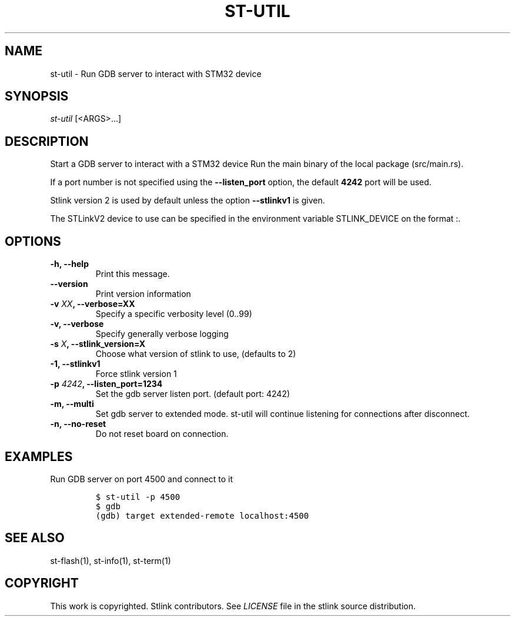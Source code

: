 .TH ST-UTIL 1 "Sep 2016" "Open Source STMicroelectronics Stlink Tools" "STLINK"
.SH NAME
.PP
st-util - Run GDB server to interact with STM32 device
.SH SYNOPSIS
.PP
\f[I]st-util\f[] [<ARGS>...]
.SH DESCRIPTION
.PP
Start a GDB server to interact with a STM32 device Run the main binary
of the local package (src/main.rs).
.PP
If a port number is not specified using the \f[B]--listen_port\f[]
option, the default \f[B]4242\f[] port will be used.
.PP
Stlink version 2 is used by default unless the option
\f[B]--stlinkv1\f[] is given.
.PP
The STLinkV2 device to use can be specified in the environment variable
STLINK_DEVICE on the format :.
.SH OPTIONS
.TP
.B -h, --help
Print this message.
.RS
.RE
.TP
.B --version
Print version information
.RS
.RE
.TP
.B -v \f[I]XX\f[], --verbose=XX
Specify a specific verbosity level (0..99)
.RS
.RE
.TP
.B -v, --verbose
Specify generally verbose logging
.RS
.RE
.TP
.B -s \f[I]X\f[], --stlink_version=X
Choose what version of stlink to use, (defaults to 2)
.RS
.RE
.TP
.B -1, --stlinkv1
Force stlink version 1
.RS
.RE
.TP
.B -p \f[I]4242\f[], --listen_port=1234
Set the gdb server listen port.
(default port: 4242)
.RS
.RE
.TP
.B -m, --multi
Set gdb server to extended mode.
st-util will continue listening for connections after disconnect.
.RS
.RE
.TP
.B -n, --no-reset
Do not reset board on connection.
.RS
.RE
.SH EXAMPLES
.PP
Run GDB server on port 4500 and connect to it
.IP
.nf
\f[C]
$\ st-util\ -p\ 4500
$\ gdb
(gdb)\ target\ extended-remote\ localhost:4500
\f[]
.fi
.SH SEE ALSO
.PP
st-flash(1), st-info(1), st-term(1)
.SH COPYRIGHT
.PP
This work is copyrighted.
Stlink contributors.
See \f[I]LICENSE\f[] file in the stlink source distribution.
